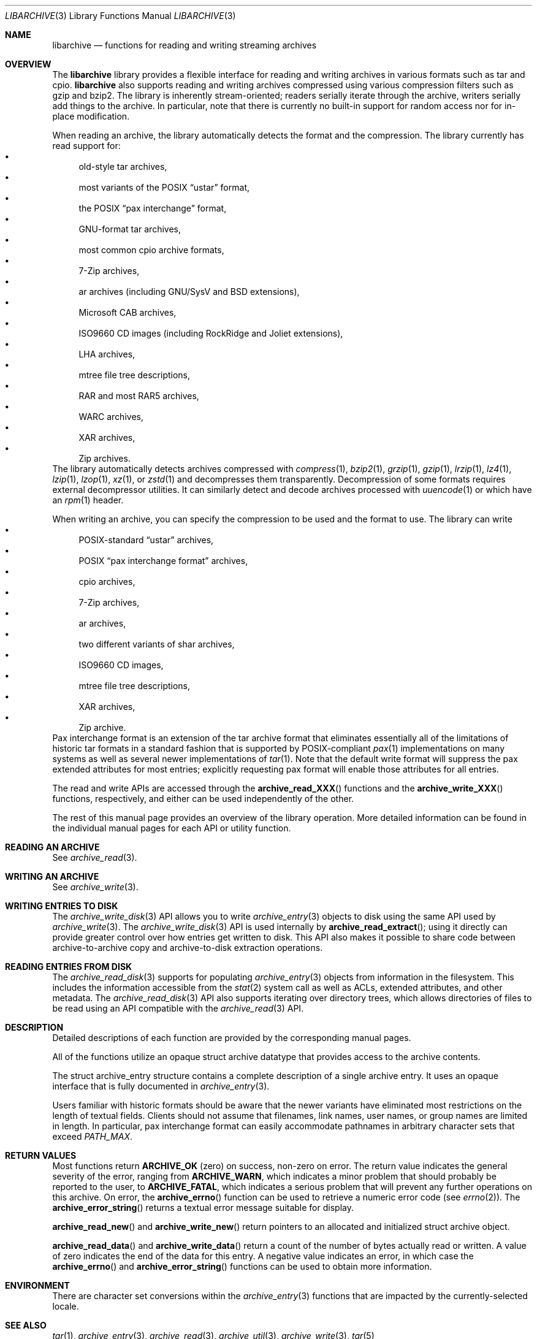 .\" Copyright (c) 2003-2007 Tim Kientzle
.\" All rights reserved.
.\"
.\" Redistribution and use in source and binary forms, with or without
.\" modification, are permitted provided that the following conditions
.\" are met:
.\" 1. Redistributions of source code must retain the above copyright
.\"    notice, this list of conditions and the following disclaimer.
.\" 2. Redistributions in binary form must reproduce the above copyright
.\"    notice, this list of conditions and the following disclaimer in the
.\"    documentation and/or other materials provided with the distribution.
.\"
.\" THIS SOFTWARE IS PROVIDED BY THE AUTHOR AND CONTRIBUTORS ``AS IS'' AND
.\" ANY EXPRESS OR IMPLIED WARRANTIES, INCLUDING, BUT NOT LIMITED TO, THE
.\" IMPLIED WARRANTIES OF MERCHANTABILITY AND FITNESS FOR A PARTICULAR PURPOSE
.\" ARE DISCLAIMED.  IN NO EVENT SHALL THE AUTHOR OR CONTRIBUTORS BE LIABLE
.\" FOR ANY DIRECT, INDIRECT, INCIDENTAL, SPECIAL, EXEMPLARY, OR CONSEQUENTIAL
.\" DAMAGES (INCLUDING, BUT NOT LIMITED TO, PROCUREMENT OF SUBSTITUTE GOODS
.\" OR SERVICES; LOSS OF USE, DATA, OR PROFITS; OR BUSINESS INTERRUPTION)
.\" HOWEVER CAUSED AND ON ANY THEORY OF LIABILITY, WHETHER IN CONTRACT, STRICT
.\" LIABILITY, OR TORT (INCLUDING NEGLIGENCE OR OTHERWISE) ARISING IN ANY WAY
.\" OUT OF THE USE OF THIS SOFTWARE, EVEN IF ADVISED OF THE POSSIBILITY OF
.\" SUCH DAMAGE.
.\"
.\" $NQC$
.\"
.Dd March 18, 2012
.Dt LIBARCHIVE 3
.Os
.Sh NAME
.Nm libarchive
.Nd functions for reading and writing streaming archives
.Sh OVERVIEW
The
.Nm
library provides a flexible interface for reading and writing
archives in various formats such as tar and cpio.
.Nm
also supports reading and writing archives compressed using
various compression filters such as gzip and bzip2.
The library is inherently stream-oriented; readers serially iterate through
the archive, writers serially add things to the archive.
In particular, note that there is currently no built-in support for
random access nor for in-place modification.
.Pp
When reading an archive, the library automatically detects the
format and the compression.
The library currently has read support for:
.Bl -bullet -compact
.It
old-style tar archives,
.It
most variants of the POSIX
.Dq ustar
format,
.It
the POSIX
.Dq pax interchange
format,
.It
GNU-format tar archives,
.It
most common cpio archive formats,
.It
7-Zip archives,
.It
ar archives (including GNU/SysV and BSD extensions),
.It
Microsoft CAB archives,
.It
ISO9660 CD images (including RockRidge and Joliet extensions),
.It
LHA archives,
.It
mtree file tree descriptions,
.It
RAR and most RAR5 archives,
.It
WARC archives,
.It
XAR archives,
.It
Zip archives.
.El
The library automatically detects archives compressed with
.Xr compress 1 ,
.Xr bzip2 1 ,
.Xr grzip 1 ,
.Xr gzip 1 ,
.Xr lrzip 1 ,
.Xr lz4 1 ,
.Xr lzip 1 ,
.Xr lzop 1 ,
.Xr xz 1 ,
or
.Xr zstd 1
and decompresses them transparently. Decompression of some formats
requires external decompressor utilities.
It can similarly detect and decode archives processed with
.Xr uuencode 1
or which have an
.Xr rpm 1
header.
.Pp
When writing an archive, you can specify the compression
to be used and the format to use.
The library can write
.Bl -bullet -compact
.It
POSIX-standard
.Dq ustar
archives,
.It
POSIX
.Dq pax interchange format
archives,
.It
cpio archives,
.It
7-Zip archives,
.It
ar archives,
.It
two different variants of shar archives,
.It
ISO9660 CD images,
.It
mtree file tree descriptions,
.It
XAR archives,
.It
Zip archive.
.El
Pax interchange format is an extension of the tar archive format that
eliminates essentially all of the limitations of historic tar formats
in a standard fashion that is supported
by POSIX-compliant
.Xr pax 1
implementations on many systems as well as several newer implementations of
.Xr tar 1 .
Note that the default write format will suppress the pax extended
attributes for most entries; explicitly requesting pax format will
enable those attributes for all entries.
.Pp
The read and write APIs are accessed through the
.Fn archive_read_XXX
functions and the
.Fn archive_write_XXX
functions, respectively, and either can be used independently
of the other.
.Pp
The rest of this manual page provides an overview of the library
operation.
More detailed information can be found in the individual manual
pages for each API or utility function.
.\"
.Sh READING AN ARCHIVE
See
.Xr archive_read 3 .
.\"
.Sh WRITING AN ARCHIVE
See
.Xr archive_write 3 .
.\"
.Sh WRITING ENTRIES TO DISK
The
.Xr archive_write_disk 3
API allows you to write
.Xr archive_entry 3
objects to disk using the same API used by
.Xr archive_write 3 .
The
.Xr archive_write_disk 3
API is used internally by
.Fn archive_read_extract ;
using it directly can provide greater control over how entries
get written to disk.
This API also makes it possible to share code between
archive-to-archive copy and archive-to-disk extraction
operations.
.Sh READING ENTRIES FROM DISK
The
.Xr archive_read_disk 3
supports for populating
.Xr archive_entry 3
objects from information in the filesystem.
This includes the information accessible from the
.Xr stat 2
system call as well as ACLs, extended attributes,
and other metadata.
The
.Xr archive_read_disk 3
API also supports iterating over directory trees,
which allows directories of files to be read using
an API compatible with
the
.Xr archive_read 3
API.
.Sh DESCRIPTION
Detailed descriptions of each function are provided by the
corresponding manual pages.
.Pp
All of the functions utilize an opaque
.Tn struct archive
datatype that provides access to the archive contents.
.Pp
The
.Tn struct archive_entry
structure contains a complete description of a single archive
entry.
It uses an opaque interface that is fully documented in
.Xr archive_entry 3 .
.Pp
Users familiar with historic formats should be aware that the newer
variants have eliminated most restrictions on the length of textual fields.
Clients should not assume that filenames, link names, user names, or
group names are limited in length.
In particular, pax interchange format can easily accommodate pathnames
in arbitrary character sets that exceed
.Va PATH_MAX .
.Sh RETURN VALUES
Most functions return
.Cm ARCHIVE_OK
(zero) on success, non-zero on error.
The return value indicates the general severity of the error, ranging
from
.Cm ARCHIVE_WARN ,
which indicates a minor problem that should probably be reported
to the user, to
.Cm ARCHIVE_FATAL ,
which indicates a serious problem that will prevent any further
operations on this archive.
On error, the
.Fn archive_errno
function can be used to retrieve a numeric error code (see
.Xr errno 2 ) .
The
.Fn archive_error_string
returns a textual error message suitable for display.
.Pp
.Fn archive_read_new
and
.Fn archive_write_new
return pointers to an allocated and initialized
.Tn struct archive
object.
.Pp
.Fn archive_read_data
and
.Fn archive_write_data
return a count of the number of bytes actually read or written.
A value of zero indicates the end of the data for this entry.
A negative value indicates an error, in which case the
.Fn archive_errno
and
.Fn archive_error_string
functions can be used to obtain more information.
.Sh ENVIRONMENT
There are character set conversions within the
.Xr archive_entry 3
functions that are impacted by the currently-selected locale.
.Sh SEE ALSO
.Xr tar 1 ,
.Xr archive_entry 3 ,
.Xr archive_read 3 ,
.Xr archive_util 3 ,
.Xr archive_write 3 ,
.Xr tar 5
.Sh HISTORY
The
.Nm libarchive
library first appeared in
.Fx 5.3 .
.Sh AUTHORS
.An -nosplit
The
.Nm libarchive
library was originally written by
.An Tim Kientzle Aq kientzle@acm.org .
.Sh BUGS
Some archive formats support information that is not supported by
.Tn struct archive_entry .
Such information cannot be fully archived or restored using this library.
This includes, for example, comments, character sets,
or the arbitrary key/value pairs that can appear in
pax interchange format archives.
.Pp
Conversely, of course, not all of the information that can be
stored in an
.Tn struct archive_entry
is supported by all formats.
For example, cpio formats do not support nanosecond timestamps;
old tar formats do not support large device numbers.
.Pp
The ISO9660 reader cannot yet read all ISO9660 images;
it should learn how to seek.
.Pp
The AR writer requires the client program to use
two passes, unlike all other libarchive writers.
